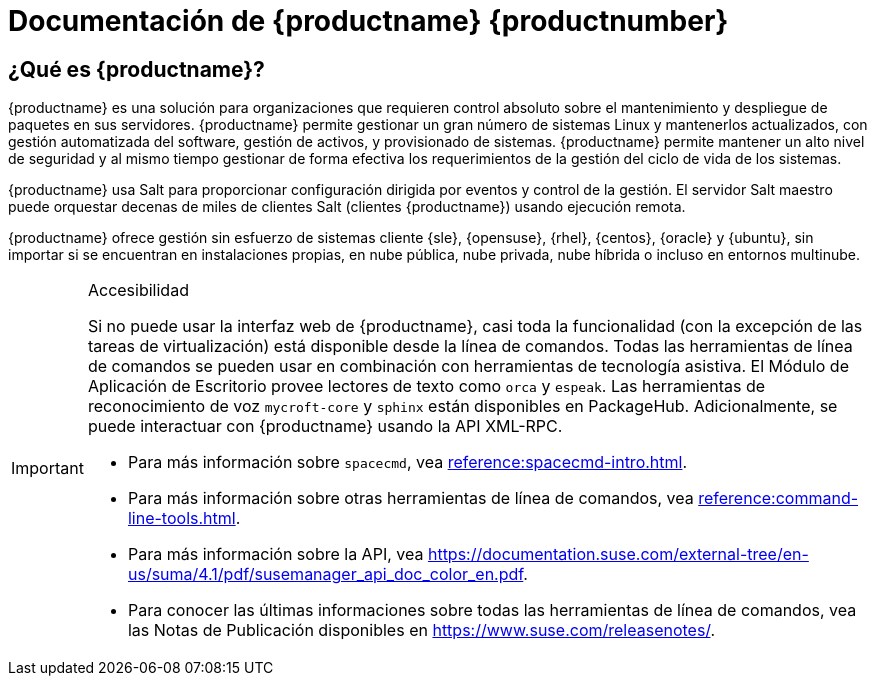 = Documentación de {productname} {productnumber}


== ¿Qué es {productname}?


{productname} es una solución para organizaciones que requieren control absoluto sobre el mantenimiento y despliegue de paquetes en sus servidores. {productname} permite gestionar un gran número de sistemas Linux y mantenerlos actualizados, con gestión automatizada del software, gestión de activos, y provisionado de sistemas. {productname} permite mantener un alto nivel de seguridad y al mismo tiempo gestionar de forma efectiva los requerimientos de la gestión del ciclo de vida de los sistemas.

{productname} usa Salt para proporcionar configuración dirigida por eventos y control de la gestión. El servidor Salt maestro puede orquestar decenas de miles de clientes Salt (clientes {productname}) usando ejecución remota.

{productname} ofrece gestión sin esfuerzo de sistemas cliente {sle}, {opensuse}, {rhel}, {centos}, {oracle} y {ubuntu}, sin importar si se encuentran en instalaciones propias, en nube pública, nube privada, nube híbrida o incluso en entornos multinube.


[IMPORTANT]
.Accesibilidad
====
Si no puede usar la interfaz web de {productname}, casi toda la funcionalidad (con la excepción de las tareas de virtualización) está disponible desde la línea de comandos. Todas las herramientas de línea de comandos se pueden usar en combinación con herramientas de tecnología asistiva. El Módulo de Aplicación de Escritorio provee lectores de texto como ``orca`` y ``espeak``. Las herramientas de reconocimiento de voz ``mycroft-core`` y ``sphinx`` están disponibles en PackageHub. Adicionalmente, se puede interactuar con {productname} usando la API XML-RPC.

* Para más información sobre [command]``spacecmd``, vea xref:reference:spacecmd-intro.adoc[].
* Para más información sobre otras herramientas de línea de comandos, vea xref:reference:command-line-tools.adoc[].
* Para más información sobre la API, vea https://documentation.suse.com/external-tree/en-us/suma/4.1/pdf/susemanager_api_doc_color_en.pdf.
* Para conocer las últimas informaciones sobre todas las herramientas de línea de comandos, vea las Notas de Publicación disponibles en https://www.suse.com/releasenotes/.

====


ifeval::[{suma-content} == true]
== Documentación disponible

La siguiente documentación está disponible para {productname} versión {productnumber}.

[IMPORTANT]
====
La documentación de {productname} está disponible en varios lugares y formatos. Vea la versión más actualizada de esta documentación en https://documentation.suse.com/suma/.
====

Descargar todos los PDFs icon:caret-right[] icon:file-archive[link="../susemanager-docs_es-pdf.tar.gz"]


[cols="<, ^,<,^", options="header"]
|===
| View HTML | View PDF | View HTML | View PDF

| xref:installation:install-overview.adoc[Installation Guide]  | icon:file-pdf[link="../pdf/suse_manager_installation_guide.pdf", window="_blank" role="green"]
| xref:client-configuration:client-config-overview.adoc[Client Configuration Guide] | icon:file-pdf[link="../pdf/suse_manager_client-configuration_guide.pdf", window="_blank" role="green"]
| xref:upgrade:upgrade-overview.adoc[Upgrade Guide] | icon:file-pdf[link="../pdf/suse_manager_upgrade_guide.pdf", window="_blank" role="green"]
| xref:reference:reference-overview.adoc[Reference Guide]  | icon:file-pdf[link="../pdf/suse_manager_reference_guide.pdf", window="_blank" role="green"]
| xref:administration:admin-overview.adoc[Administration Guide] | icon:file-pdf[link="../pdf/suse_manager_administration_guide.pdf", window="_blank" role="green"]
| xref:salt:salt-overview.adoc[Salt Guide]  | icon:file-pdf[link="../pdf/suse_manager_salt_guide.pdf", window="_blank" role="green"]
| xref:retail:retail-overview.adoc[Retail Guide]  | icon:file-pdf[link="../pdf/suse_manager_retail_guide.pdf", window="_blank" role="green"]
| xref:large-deployments:large-deployments-overview.adoc[Large Deployments Guide]  | icon:file-pdf[link="../pdf/suse_manager_large-deployments_guide.pdf", window="_blank" role="green"]
| xref:quickstart-public-cloud:qs-publiccloud-overview.adoc[Quick Start - Public Cloud]  | icon:file-pdf[link="../pdf/suse_manager_quickstart-public-cloud_guide.pdf", window="_blank" role="green"]
| xref:quickstart-sap:qs-sap-overview.adoc[Quick Start - SAP]  | icon:file-pdf[link="../pdf/suse_manager_quickstart-sap_guide.pdf", window="_blank" role="green"]


|===
endif::[]


ifeval::[{uyuni-content} == true]
== Documentación disponible

La siguiente documentación está disponible para {productname} versión {productnumber}.

Descargar todos los PDFs icon:caret-right[] icon:file-archive[link="../uyuni-docs_en-pdf.tar.gz"]


[cols="<, ^,<,^", options="header"]
|===
| View HTML | View PDF | View HTML | View PDF

| xref:installation:install-overview.adoc[Installation Guide]                          | icon:file-pdf[link="../pdf/uyuni_installation_guide.pdf", window="_blank" role="green"]
| xref:client-configuration:client-config-overview.adoc[Client Configuration Guide] | icon:file-pdf[link="../pdf/uyuni_client-configuration_guide.pdf", window="_blank" role="green"]
| xref:upgrade:upgrade-overview.adoc[Upgrade Guide]                                 | icon:file-pdf[link="../pdf/uyuni_upgrade_guide.pdf", window="_blank" role="green"]
| xref:reference:reference-overview.adoc[Reference Guide]                                        | icon:file-pdf[link="../pdf/uyuni_reference_guide.pdf", window="_blank" role="green"]
| xref:administration:admin-overview.adoc[Administration Guide]                               | icon:file-pdf[link="../pdf/uyuni_administration_guide.pdf", window="_blank" role="green"]
| xref:salt:salt-overview.adoc[Salt Guide]                                             | icon:file-pdf[link="../pdf/uyuni_salt_guide.pdf", window="_blank" role="green"]
| xref:retail:retail-overview.adoc[Retail Guide]                                | icon:file-pdf[link="../pdf/uyuni_retail_guide.pdf", window="_blank" role="green"]
| xref:large-deployments:large-deployments-overview.adoc[Large Deployments Guide]  | icon:file-pdf[link="../pdf/uyuni_large-deployments_guide.pdf", window="_blank" role="green"]
| xref:quickstart-public-cloud:qs-publiccloud-overview.adoc[Quick Start Guide - Public Cloud]  | icon:file-pdf[link="../pdf/uyuni_quickstart-public-cloud_guide.pdf", window="_blank" role="green"]
| xref:quickstart-sap:qs-sap-overview.adoc[Quick Start - SAP]  | icon:file-pdf[link="../pdf/suse_manager_quickstart-sap_guide.pdf", window="_blank" role="green"]


|===
endif::[]
